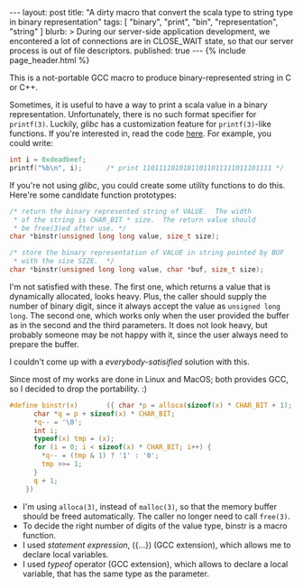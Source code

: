 # -*-org-*-
#+STARTUP: odd
#+BEGIN_HTML
---
layout: post
title: "A dirty macro that convert the scala type to string type in binary representation"
tags: [ "binary", "print", "bin", "representation", "string" ]
blurb: >
  During our server-side application development, we encontered a lot of
  connections are in CLOSE_WAIT state, so that our server process is out
  of file descriptors.
published: true
---
{% include page_header.html %}
#+END_HTML

This is a not-portable GCC macro to produce binary-represented string
in C or C++.

Sometimes, it is useful to have a way to print a scala value in a binary
representation.  Unfortunately, there is no such format specifier for
=printf(3)=.  Luckily, /glibc/ has a customization feature for =printf(3)=-like
functions.  If you're interested in, read the code [[https://github.com/cinsk/snippets/blob/master/printfb.c][here]].  For example,
you could write:

#+BEGIN_SRC c
  int i = 0xdeadbeef;
  printf("%b\n", i);      /* print 11011110101011011011111011101111 */
#+END_SRC

If you're not using /glibc/, you could create some utility functions to
do this.  Here're some candidate function prototypes:

#+BEGIN_SRC c
  /* return the binary represented string of VALUE.  The width
   * of the string is CHAR_BIT * size.  The return value should
   * be free(3)ed after use. */
  char *binstr(unsigned long long value, size_t size);
  
  /* store the binary representation of VALUE in string pointed by BUF
   * with the size SIZE.  */
  char *binstr(unsigned long long value, char *buf, size_t size);
#+END_SRC

I'm not satisfied with these.  The first one, which returns a value
that is dynamically allocated, looks heavy.  Plus, the caller should
supply the number of binary digit, since it always accept the value as
=unsigned long long=.  The second one, which works only when the user
provided the buffer as in the second and the third parameters.  It
does not look heavy, but probably someone may be not happy with it,
since the user always need to prepare the buffer.

I couldn't come up with a /everybody-satisified/ solution with this.

Since most of my works are done in Linux and MacOS; both provides GCC,
so I decided to drop the portability. :)  

#+BEGIN_SRC c
  #define binstr(x)       ({ char *p = alloca(sizeof(x) * CHAR_BIT + 1);  \
        char *q = p + sizeof(x) * CHAR_BIT;                               \
        ,*q-- = '\0';                                                      \
        int i;                                                            \
        typeof(x) tmp = (x);                                              \
        for (i = 0; i < sizeof(x) * CHAR_BIT; i++) {                      \
          ,*q-- = (tmp & 1) ? '1' : '0';                                   \
          tmp >>= 1;                                                      \
        }                                                                 \
        q + 1;                                                            \
      })
#+END_SRC

- I'm using =alloca(3)=, instead of =malloc(3)=, so that the memory
  buffer should be freed automatically.  The caller no longer need to
  call =free(3)=.
- To decide the right number of digits of the value type, binstr is a
  macro function.
- I used /statement expression/, ({...}) (GCC extension), which allows
  me to declare local variables.
- I used /typeof/ operator (GCC extension), which allows to declare a
  local variable, that has the same type as the parameter.


